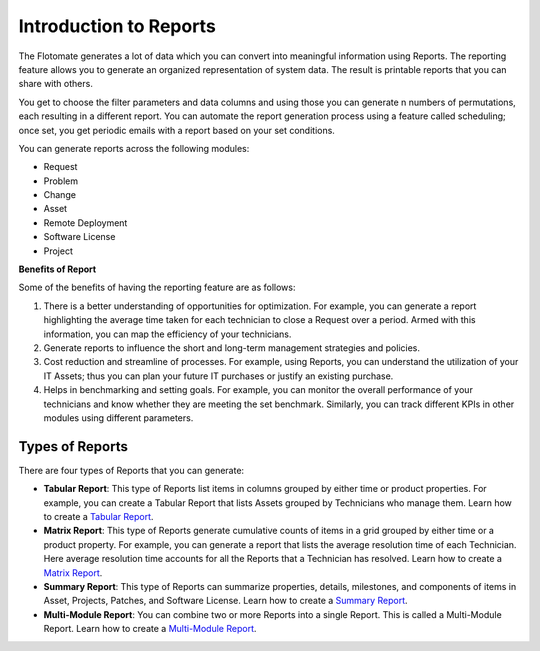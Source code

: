 Introduction to Reports
=======================

The Flotomate generates a lot of data which you can convert into
meaningful information using Reports. The reporting feature allows you
to generate an organized representation of system data. The result is
printable reports that you can share with others.

You get to choose the filter parameters and data columns and using those
you can generate n numbers of permutations, each resulting in a
different report. You can automate the report generation process using a
feature called scheduling; once set, you get periodic emails with a
report based on your set conditions.

You can generate reports across the following modules:

-  Request

-  Problem

-  Change

-  Asset

-  Remote Deployment

-  Software License

-  Project

**Benefits of Report**

Some of the benefits of having the reporting feature are as follows:

1. There is a better understanding of opportunities for optimization.
   For example, you can generate a report highlighting the average time
   taken for each technician to close a Request over a period. Armed
   with this information, you can map the efficiency of your
   technicians.

2. Generate reports to influence the short and long-term management
   strategies and policies.

3. Cost reduction and streamline of processes. For example, using
   Reports, you can understand the utilization of your IT Assets; thus
   you can plan your future IT purchases or justify an existing
   purchase.

4. Helps in benchmarking and setting goals. For example, you can monitor
   the overall performance of your technicians and know whether they are
   meeting the set benchmark. Similarly, you can track different KPIs in
   other modules using different parameters.

Types of Reports
----------------

There are four types of Reports that you can generate:

-  **Tabular Report**: This type of Reports list items in columns
   grouped by either time or product properties. For example, you can
   create a Tabular Report that lists Assets grouped by Technicians who
   manage them. Learn how to create a `Tabular
   Report <#create-a-tabular-report>`__.

-  **Matrix Report**: This type of Reports generate cumulative counts of
   items in a grid grouped by either time or a product property. For
   example, you can generate a report that lists the average resolution
   time of each Technician. Here average resolution time accounts for
   all the Reports that a Technician has resolved. Learn how to create a
   `Matrix Report <#create-a-matrix-report>`__.

-  **Summary Report**: This type of Reports can summarize properties,
   details, milestones, and components of items in Asset, Projects,
   Patches, and Software License. Learn how to create a `Summary
   Report <#create-a-summary-report>`__.

-  **Multi-Module Report**: You can combine two or more Reports into a
   single Report. This is called a Multi-Module Report. Learn how to
   create a `Multi-Module Report <#creating-multi-module-report>`__.